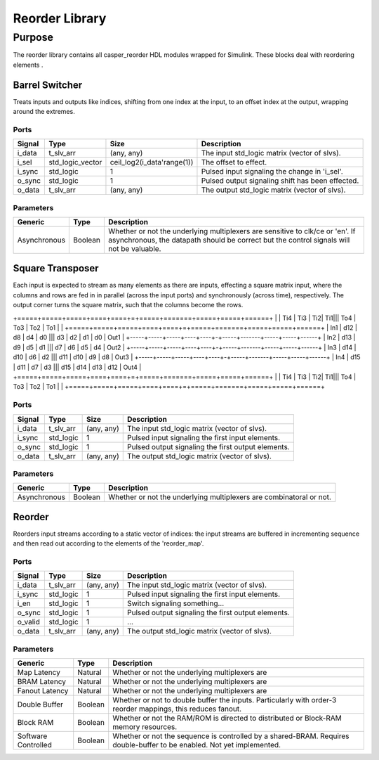 ####################
Reorder Library
####################
.. _reorder:

*******
Purpose
*******
.. _reorder_purpose:

The reorder library contains all casper_reorder HDL modules wrapped for Simulink.
These blocks deal with reordering elements .

===========
Barrel Switcher
===========
Treats inputs and outputs like indices, shifting from one index at the input, to an offset index at the output,
wrapping around the extremes.

-----
Ports
-----
+-------------+------------------+----------------------------+--------------------------------------------------+
| Signal      | Type             | Size                       | Description                                      |
+=============+==================+============================+==================================================+
| i_data      | t_slv_arr        | (any, any)                 | The input std_logic matrix (vector of slvs).     |
+-------------+------------------+----------------------------+--------------------------------------------------+
| i_sel       | std_logic_vector | ceil_log2(i_data'range(1)) | The offset to effect.                            |
+-------------+------------------+----------------------------+--------------------------------------------------+
| i_sync      | std_logic        | 1                          | Pulsed input signaling the change in 'i_sel'.    |
+-------------+------------------+----------------------------+--------------------------------------------------+
| o_sync      | std_logic        | 1                          | Pulsed output signaling shift has been effected. |
+-------------+------------------+----------------------------+--------------------------------------------------+
| o_data      | t_slv_arr        | (any, any)                 | The output std_logic matrix (vector of slvs).    |
+-------------+------------------+----------------------------+--------------------------------------------------+

----------
Parameters
----------
+---------------------+------------------+------------------------------------------------------------+
| Generic             | Type             | Description                                                |
+=====================+==================+============================================================+
| Asynchronous        | Boolean          | Whether or not the underlying multiplexers are             |
|                     |                  | sensitive to clk/ce or 'en'. If asynchronous, the datapath |
|                     |                  | should be correct but the control signals will not be      |
|                     |                  | valuable.                                                  |
+---------------------+------------------+------------------------------------------------------------+

===========
Square Transposer
===========
Each input is expected to stream as many elements as there are inputs, effecting a square matrix input,
where the columns and rows are fed in in parallel (across the input ports) and synchronously (across time),
respectively. The output corner turns the square matrix, such that the columns become the rows.


+=====+=====+=====+====+====+=+=====+=======+=====+=====+======+
|     | Ti4 | Ti3 | Ti2| Ti1||| To4 |	To3 | To2 | To1 |      |
+=====+=====+=====+====+====+=+=====+=======+=====+=====+======+
| In1 | d12 | d8  | d4 | d0 ||| d3  |	d2  | d1  | d0  | Out1 |
+-----+-----+-----+----+----+-+-----+-------+-----+-----+------+
| In2 | d13 | d9  | d5 | d1 ||| d7  |	d6  | d5  | d4  | Out2 |
+-----+-----+-----+----+----+-+-----+-------+-----+-----+------+
| In3 | d14 | d10 | d6 | d2 ||| d11 |	d10 | d9  | d8  | Out3 |
+-----+-----+-----+----+----+-+-----+-------+-----+-----+------+
| In4 | d15 | d11 | d7 | d3 ||| d15 |	d14 | d13 | d12 | Out4 |
+=====+=====+=====+====+====+=+=====+=======+=====+=====+======+
|     | Ti4 | Ti3 | Ti2| Ti1||| To4 |	To3 | To2 | To1 |      |
+=====+=====+=====+====+====+=+=====+=======+=====+=====+======+

-----
Ports
-----
+-------------+-----------------+---------------------------+---------------------------------------------------+
| Signal      | Type            | Size                      | Description                                       |
+=============+=================+===========================+===================================================+
| i_data      | t_slv_arr       | (any, any)                | The input std_logic matrix (vector of slvs).      |
+-------------+-----------------+---------------------------+---------------------------------------------------+
| i_sync      | std_logic       | 1                         | Pulsed input signaling the first input elements.  |
+-------------+-----------------+---------------------------+---------------------------------------------------+
| o_sync      | std_logic       | 1                         | Pulsed output signaling the first output elements.|
+-------------+-----------------+---------------------------+---------------------------------------------------+
| o_data      | t_slv_arr       | (any, any)                | The output std_logic matrix (vector of slvs).     |
+-------------+-----------------+---------------------------+---------------------------------------------------+

----------
Parameters
----------
+---------------------+------------------+------------------------------------------------------------+
| Generic             | Type             | Description                                                |
+=====================+==================+============================================================+
| Asynchronous        | Boolean          | Whether or not the underlying multiplexers are             |
|                     |                  | combinatoral or not.                                       |
+---------------------+------------------+------------------------------------------------------------+

===========
Reorder
===========

Reorders input streams according to a static vector of indices: the input streams are buffered in 
incrementing sequence and then read out according to the elements of the 'reorder_map'.

-----
Ports
-----
+-------------+-----------------+---------------------------+---------------------------------------------------+
| Signal      | Type            | Size                      | Description                                       |
+=============+=================+===========================+===================================================+
| i_data      | t_slv_arr       | (any, any)                | The input std_logic matrix (vector of slvs).      |
+-------------+-----------------+---------------------------+---------------------------------------------------+
| i_sync      | std_logic       | 1                         | Pulsed input signaling the first input elements.  |
+-------------+-----------------+---------------------------+---------------------------------------------------+
| i_en        | std_logic       | 1                         | Switch signaling something...                     |
+-------------+-----------------+---------------------------+---------------------------------------------------+
| o_sync      | std_logic       | 1                         | Pulsed output signaling the first output elements.|
+-------------+-----------------+---------------------------+---------------------------------------------------+
| o_valid     | std_logic       | 1                         | ...                                               |
+-------------+-----------------+---------------------------+---------------------------------------------------+
| o_data      | t_slv_arr       | (any, any)                | The output std_logic matrix (vector of slvs).     |
+-------------+-----------------+---------------------------+---------------------------------------------------+

----------
Parameters
----------
+---------------------+------------------+------------------------------------------------------------+
| Generic             | Type             | Description                                                |
+=====================+==================+============================================================+
| Map Latency         | Natural          | Whether or not the underlying multiplexers are             |
+---------------------+------------------+------------------------------------------------------------+
| BRAM Latency        | Natural          | Whether or not the underlying multiplexers are             |
+---------------------+------------------+------------------------------------------------------------+
| Fanout Latency      | Natural          | Whether or not the underlying multiplexers are             |
+---------------------+------------------+------------------------------------------------------------+
| Double Buffer       | Boolean          | Whether or not to double buffer the inputs. Particularly   |
|                     |                  | with order-3 reorder mappings, this reduces fanout.        |
+---------------------+------------------+------------------------------------------------------------+
| Block RAM           | Boolean          | Whether or not the RAM/ROM is directed to distributed or   |
|                     |                  | Block-RAM memory resources.                                |
+---------------------+------------------+------------------------------------------------------------+
| Software Controlled | Boolean          | Whether or not the sequence is controlled by a shared-BRAM.|
|                     |                  | Requires double-buffer to be enabled. Not yet implemented. |
+---------------------+------------------+------------------------------------------------------------+
